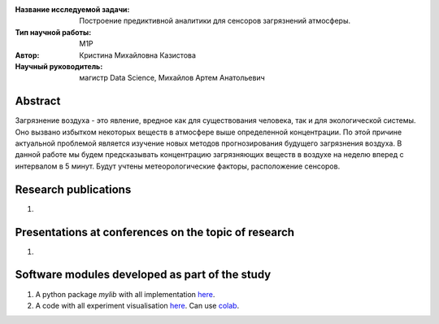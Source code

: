 |test| |codecov| |docs|

.. |test| image:: https://github.com/intsystems/ProjectTemplate/workflows/test/badge.svg
    :target: https://github.com/intsystems/ProjectTemplate/tree/master
    :alt: Test status
    
.. |codecov| image:: https://img.shields.io/codecov/c/github/intsystems/ProjectTemplate/master
    :target: https://app.codecov.io/gh/intsystems/ProjectTemplate
    :alt: Test coverage
    
.. |docs| image:: https://github.com/intsystems/ProjectTemplate/workflows/docs/badge.svg
    :target: https://intsystems.github.io/ProjectTemplate/
    :alt: Docs status


.. class:: center

    :Название исследуемой задачи: Построение предиктивной аналитики для сенсоров загрязнений атмосферы.
    :Тип научной работы: M1P
    :Автор: Кристина Михайловна Казистова
    :Научный руководитель: магистр Data Science, Михайлов Артем Анатольевич

Abstract
========
Загрязнение воздуха - это явление, вредное как для существования человека, так и для экологической системы. Оно вызвано избытком некоторых веществ в атмосфере выше определенной концентрации. По этой причине актуальной проблемой является изучение новых методов прогнозирования будущего загрязнения воздуха. В данной работе мы будем предсказывать концентрацию загрязняющих веществ в воздухе на неделю вперед с интервалом в 5 минут. Будут учтены метеорологические факторы, расположение сенсоров. 

Research publications
===============================
1. 

Presentations at conferences on the topic of research
================================================
1. 

Software modules developed as part of the study
======================================================
1. A python package *mylib* with all implementation `here <https://github.com/intsystems/ProjectTemplate/tree/master/src>`_.
2. A code with all experiment visualisation `here <https://github.comintsystems/ProjectTemplate/blob/master/code/main.ipynb>`_. Can use `colab <http://colab.research.google.com/github/intsystems/ProjectTemplate/blob/master/code/main.ipynb>`_.
